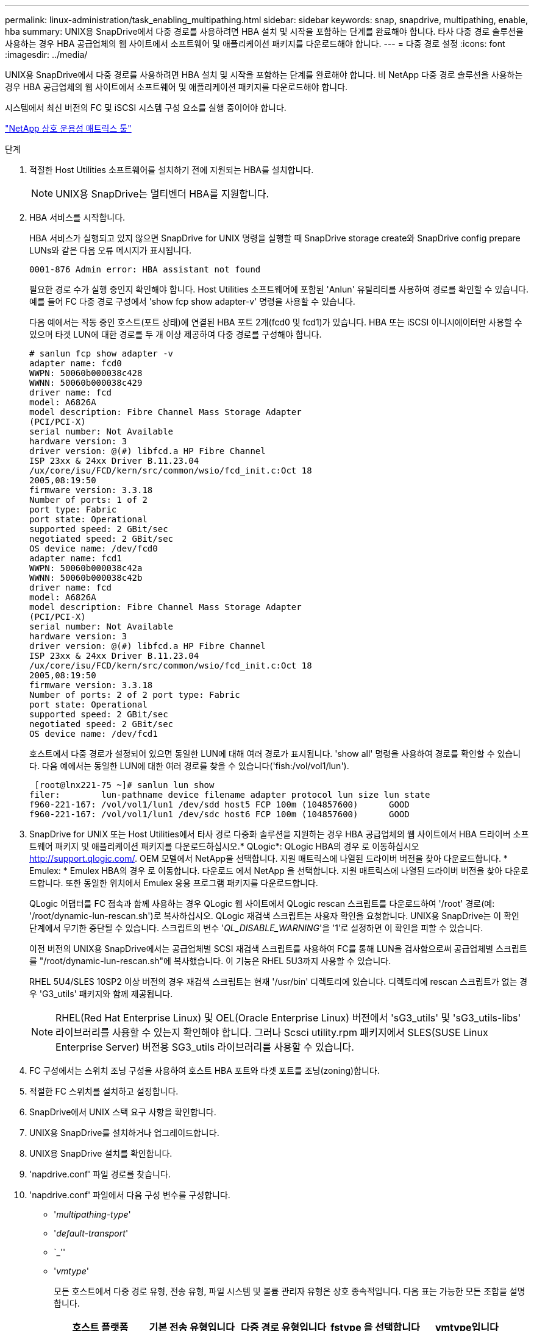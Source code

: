 ---
permalink: linux-administration/task_enabling_multipathing.html 
sidebar: sidebar 
keywords: snap, snapdrive, multipathing, enable, hba 
summary: UNIX용 SnapDrive에서 다중 경로를 사용하려면 HBA 설치 및 시작을 포함하는 단계를 완료해야 합니다. 타사 다중 경로 솔루션을 사용하는 경우 HBA 공급업체의 웹 사이트에서 소프트웨어 및 애플리케이션 패키지를 다운로드해야 합니다. 
---
= 다중 경로 설정
:icons: font
:imagesdir: ../media/


[role="lead"]
UNIX용 SnapDrive에서 다중 경로를 사용하려면 HBA 설치 및 시작을 포함하는 단계를 완료해야 합니다. 비 NetApp 다중 경로 솔루션을 사용하는 경우 HBA 공급업체의 웹 사이트에서 소프트웨어 및 애플리케이션 패키지를 다운로드해야 합니다.

시스템에서 최신 버전의 FC 및 iSCSI 시스템 구성 요소를 실행 중이어야 합니다.

http://mysupport.netapp.com/matrix["NetApp 상호 운용성 매트릭스 툴"]

.단계
. 적절한 Host Utilities 소프트웨어를 설치하기 전에 지원되는 HBA를 설치합니다.
+

NOTE: UNIX용 SnapDrive는 멀티벤더 HBA를 지원합니다.

. HBA 서비스를 시작합니다.
+
HBA 서비스가 실행되고 있지 않으면 SnapDrive for UNIX 명령을 실행할 때 SnapDrive storage create와 SnapDrive config prepare LUNs와 같은 다음 오류 메시지가 표시됩니다.

+
[listing]
----
0001-876 Admin error: HBA assistant not found
----
+
필요한 경로 수가 실행 중인지 확인해야 합니다. Host Utilities 소프트웨어에 포함된 'Anlun' 유틸리티를 사용하여 경로를 확인할 수 있습니다. 예를 들어 FC 다중 경로 구성에서 'show fcp show adapter-v' 명령을 사용할 수 있습니다.

+
다음 예에서는 작동 중인 호스트(포트 상태)에 연결된 HBA 포트 2개(fcd0 및 fcd1)가 있습니다. HBA 또는 iSCSI 이니시에이터만 사용할 수 있으며 타겟 LUN에 대한 경로를 두 개 이상 제공하여 다중 경로를 구성해야 합니다.

+
[listing]
----
# sanlun fcp show adapter -v
adapter name: fcd0
WWPN: 50060b000038c428
WWNN: 50060b000038c429
driver name: fcd
model: A6826A
model description: Fibre Channel Mass Storage Adapter
(PCI/PCI-X)
serial number: Not Available
hardware version: 3
driver version: @(#) libfcd.a HP Fibre Channel
ISP 23xx & 24xx Driver B.11.23.04
/ux/core/isu/FCD/kern/src/common/wsio/fcd_init.c:Oct 18
2005,08:19:50
firmware version: 3.3.18
Number of ports: 1 of 2
port type: Fabric
port state: Operational
supported speed: 2 GBit/sec
negotiated speed: 2 GBit/sec
OS device name: /dev/fcd0
adapter name: fcd1
WWPN: 50060b000038c42a
WWNN: 50060b000038c42b
driver name: fcd
model: A6826A
model description: Fibre Channel Mass Storage Adapter
(PCI/PCI-X)
serial number: Not Available
hardware version: 3
driver version: @(#) libfcd.a HP Fibre Channel
ISP 23xx & 24xx Driver B.11.23.04
/ux/core/isu/FCD/kern/src/common/wsio/fcd_init.c:Oct 18
2005,08:19:50
firmware version: 3.3.18
Number of ports: 2 of 2 port type: Fabric
port state: Operational
supported speed: 2 GBit/sec
negotiated speed: 2 GBit/sec
OS device name: /dev/fcd1
----
+
호스트에서 다중 경로가 설정되어 있으면 동일한 LUN에 대해 여러 경로가 표시됩니다. 'show all' 명령을 사용하여 경로를 확인할 수 있습니다. 다음 예에서는 동일한 LUN에 대한 여러 경로를 찾을 수 있습니다('fish:/vol/vol1/lun').

+
[listing]
----
 [root@lnx221-75 ~]# sanlun lun show
filer:        lun-pathname device filename adapter protocol lun size lun state
f960-221-167: /vol/vol1/lun1 /dev/sdd host5 FCP 100m (104857600)      GOOD
f960-221-167: /vol/vol1/lun1 /dev/sdc host6 FCP 100m (104857600)      GOOD
----
. SnapDrive for UNIX 또는 Host Utilities에서 타사 경로 다중화 솔루션을 지원하는 경우 HBA 공급업체의 웹 사이트에서 HBA 드라이버 소프트웨어 패키지 및 애플리케이션 패키지를 다운로드하십시오.* QLogic*: QLogic HBA의 경우 로 이동하십시오 http://support.qlogic.com/[]. OEM 모델에서 NetApp을 선택합니다. 지원 매트릭스에 나열된 드라이버 버전을 찾아 다운로드합니다. * Emulex: * Emulex HBA의 경우 로 이동합니다. 다운로드 에서 NetApp 을 선택합니다. 지원 매트릭스에 나열된 드라이버 버전을 찾아 다운로드합니다. 또한 동일한 위치에서 Emulex 응용 프로그램 패키지를 다운로드합니다.
+
QLogic 어댑터를 FC 접속과 함께 사용하는 경우 QLogic 웹 사이트에서 QLogic rescan 스크립트를 다운로드하여 '/root' 경로(예: '/root/dynamic-lun-rescan.sh')로 복사하십시오. QLogic 재검색 스크립트는 사용자 확인을 요청합니다. UNIX용 SnapDrive는 이 확인 단계에서 무기한 중단될 수 있습니다. 스크립트의 변수 '_QL_DISABLE_WARNING_'을 '1'로 설정하면 이 확인을 피할 수 있습니다.

+
이전 버전의 UNIX용 SnapDrive에서는 공급업체별 SCSI 재검색 스크립트를 사용하여 FC를 통해 LUN을 검사함으로써 공급업체별 스크립트를 "/root/dynamic-lun-rescan.sh"에 복사했습니다. 이 기능은 RHEL 5U3까지 사용할 수 있습니다.

+
RHEL 5U4/SLES 10SP2 이상 버전의 경우 재검색 스크립트는 현재 '/usr/bin' 디렉토리에 있습니다. 디렉토리에 rescan 스크립트가 없는 경우 'G3_utils' 패키지와 함께 제공됩니다.

+

NOTE: RHEL(Red Hat Enterprise Linux) 및 OEL(Oracle Enterprise Linux) 버전에서 'sG3_utils' 및 'sG3_utils-libs' 라이브러리를 사용할 수 있는지 확인해야 합니다. 그러나 Scsci utility.rpm 패키지에서 SLES(SUSE Linux Enterprise Server) 버전용 SG3_utils 라이브러리를 사용할 수 있습니다.

. FC 구성에서는 스위치 조닝 구성을 사용하여 호스트 HBA 포트와 타겟 포트를 조닝(zoning)합니다.
. 적절한 FC 스위치를 설치하고 설정합니다.
. SnapDrive에서 UNIX 스택 요구 사항을 확인합니다.
. UNIX용 SnapDrive를 설치하거나 업그레이드합니다.
. UNIX용 SnapDrive 설치를 확인합니다.
. 'napdrive.conf' 파일 경로를 찾습니다.
. 'napdrive.conf' 파일에서 다음 구성 변수를 구성합니다.
+
** '_multipathing-type_'
** '_default-transport_'
** `_''
** '_vmtype_'
+
모든 호스트에서 다중 경로 유형, 전송 유형, 파일 시스템 및 볼륨 관리자 유형은 상호 종속적입니다. 다음 표는 가능한 모든 조합을 설명합니다.

+
|===
| 호스트 플랫폼 | 기본 전송 유형입니다 | 다중 경로 유형입니다 | fstype 을 선택합니다 | vmtype입니다 


 a| 
리눅스
 a| 
iSCSI
 a| 
네이티브엠피오
 a| 
ext4 또는 ext3
 a| 
LVM



 a| 
iSCSI
 a| 
없음
 a| 
ext4 또는 ext3
 a| 
LVM



 a| 
FCP
 a| 
없음
 a| 
ext4 또는 ext3
 a| 
LVM



 a| 
FCP
 a| 
네이티브엠피오
 a| 
ext4 또는 ext3
 a| 
LVM

|===
+
위의 표에는 '_multipathing-type_', '_default-transport_', '_fstype_', '_vmtype_' 설정 변수의 지원되는 값이 나와 있습니다.

+

NOTE: 전송 프로토콜이 "iSCSI"이고 다중경로 유형이 "없음"으로 설정된 경우 다중 경로 데몬을 중지하고 SnapDrive for UNIX 명령을 실행해야 합니다.



. 'napdrive.conf' 파일을 저장합니다.
+
SnapDrive for UNIX는 시작할 때마다 이 파일을 자동으로 검사합니다. 변경 사항을 적용하려면 SnapDrive for UNIX 데몬을 다시 시작해야 합니다.



* 관련 정보 *

xref:concept_snaprestore_and_snapconnect_operations_do_not_work_in_linux_after_multipathing_migration.adoc[다중 경로 유형 마이그레이션 후 Linux에서 SnapRestore 및 Snapconnect 작업이 작동하지 않습니다]

http://mysupport.netapp.com["NetApp 지원"]

https://mysupport.netapp.com/NOW/products/interoperability["NetApp 상호 운용성"]

https://library.netapp.com/ecm/ecm_download_file/ECMLP2547936["Linux Unified Host Utilities 7.1 설치 가이드"]

